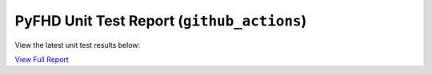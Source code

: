 PyFHD Unit Test Report (``github_actions``)
###########################################

View the latest unit test results below:

`View Full Report <../_static/pyfhd_report.html>`_

.. raw:: html

   <iframe src="../_static/pyfhd_report.html" width="100%" height="800px"></iframe>